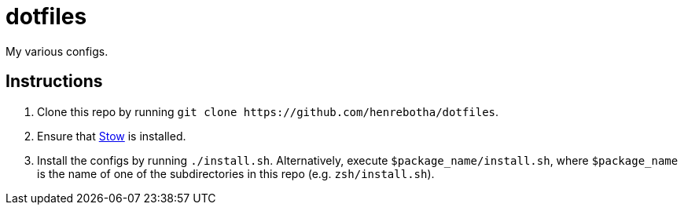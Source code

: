 = dotfiles

My various configs.

== Instructions

. Clone this repo by running `+git clone https://github.com/henrebotha/dotfiles+`.
. Ensure that https://www.gnu.org/software/stow/[Stow] is installed.
. Install the configs by running `./install.sh`. Alternatively, execute `$package_name/install.sh`, where `$package_name` is the name of one of the subdirectories in this repo (e.g. `zsh/install.sh`).
